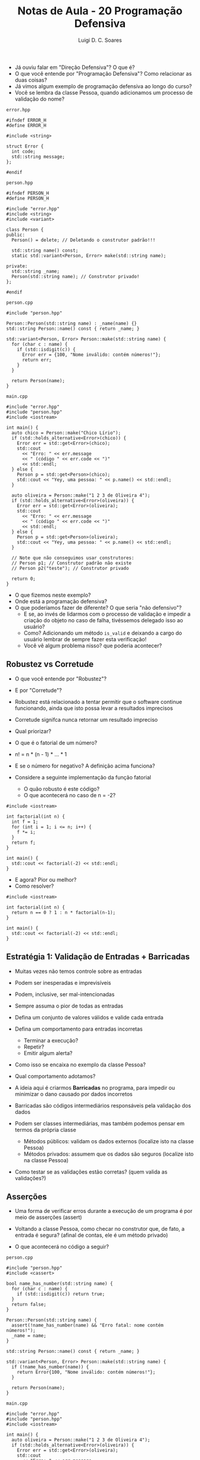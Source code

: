 #+title: Notas de Aula - 20 Programação Defensiva
#+author: Luigi D. C. Soares
#+startup: entitiespretty
#+options: toc:nil  num:nil
#+property: header-args :results scalar
- Já ouviu falar em "Direção Defensiva"? O que é?
- O que você entende por "Programação Defensiva"? Como relacionar as duas coisas?
- Já vimos algum exemplo de programação defensiva ao longo do curso?
- Você se lembra da classe Pessoa, quando adicionamos um processo de validação do nome?

=error.hpp=

#+begin_src C++ :main no :tangle error.hpp
#ifndef ERROR_H
#define ERROR_H

#include <string>

struct Error {
  int code;
  std::string message;
};

#endif
#+end_src

=person.hpp=

#+begin_src C++ :main no :tangle person.hpp
#ifndef PERSON_H
#define PERSON_H

#include "error.hpp"
#include <string>
#include <variant>

class Person {
public:
  Person() = delete; // Deletando o construtor padrão!!!
  
  std::string name() const;
  static std::variant<Person, Error> make(std::string name);
  
private:
  std::string _name;
  Person(std::string name); // Construtor privado!
};

#endif
#+end_src

=person.cpp=

#+begin_src C++ :main no :tangle person.cpp
#include "person.hpp"

Person::Person(std::string name) : _name(name) {}
std::string Person::name() const { return _name; }

std::variant<Person, Error> Person::make(std::string name) {
  for (char c : name) {
    if (std::isdigit(c)) {
      Error err = {100, "Nome inválido: contém números!"};
      return err;
    }
  }

  return Person(name);
}
#+end_src

=main.cpp=

#+begin_src C++ :flags -std=c++17 -I. person.cpp :results scalar :exports both
#include "error.hpp"
#include "person.hpp"
#include <iostream>

int main() {
  auto chico = Person::make("Chico Lírio");
  if (std::holds_alternative<Error>(chico)) {
    Error err = std::get<Error>(chico);
    std::cout
      << "Erro: " << err.message
      << " (código " << err.code << ")"
      << std::endl;
  } else {
    Person p = std::get<Person>(chico);
    std::cout << "Yey, uma pessoa: " << p.name() << std::endl;
  }

  auto oliveira = Person::make("1 2 3 de Oliveira 4");
  if (std::holds_alternative<Error>(oliveira)) {
    Error err = std::get<Error>(oliveira);
    std::cout
      << "Erro: " << err.message
      << " (código " << err.code << ")"
      << std::endl;
  } else {
    Person p = std::get<Person>(oliveira);
    std::cout << "Yey, uma pessoa: " << p.name() << std::endl;
  }

  // Note que não conseguimos usar construtores:
  // Person p1; // Construtor padrão não existe
  // Person p2("teste"); // Construtor privado
  
  return 0;
}
#+end_src

#+RESULTS:
: Yey, uma pessoa: Chico Lírio
: Erro: Nome inválido: contém números! (código 100)

- O que fizemos neste exemplo?
- Onde está a programação defensiva?
- O que poderíamos fazer de diferente? O que seria "não defensivo"?
  - E se, ao invés de lidarmos com o processo de validação e impedir a criação do objeto no caso de falha, tivéssemos delegado isso ao usuário?
  - Como? Adicionando um método ~is_valid~ e deixando a cargo do usuário lembrar de sempre fazer esta verificação!
  - Você vê algum problema nisso? que poderia acontecer?

** Robustez vs Corretude

- O que você entende por "Robustez"?
- E por "Corretude"?
- Robustez está relacionado a tentar permitir que o software continue
  funcionando, ainda que isto possa levar a resultados imprecisos
- Corretude signifca nunca retornar um resultado impreciso
- Qual priorizar?

- O que é o fatorial de um número?
- n! = n * (n - 1) * ... * 1
- E se o número for negativo? A definição acima funciona?
- Considere a seguinte implementação da função fatorial
  - O quão robusto é este código?
  - O que acontecerá no caso de n = -2?

#+begin_src C++ :flags -std=c++17 :exports both
#include <iostream>

int factorial(int n) {
  int f = 1;
  for (int i = 1; i <= n; i++) {
    f *= i;
  }
  return f;
}

int main() {
  std::cout << factorial(-2) << std::endl;
}
#+end_src

#+RESULTS:
: 1

- E agora? Pior ou melhor?
- Como resolver?
  
#+begin_src C++ :flags -std=c++17 :exports code
#include <iostream>

int factorial(int n) {
  return n == 0 ? 1 : n * factorial(n-1);
}

int main() {
  std::cout << factorial(-2) << std::endl;
}
#+end_src

** Estratégia 1: Validação de Entradas + Barricadas

- Muitas vezes não temos controle sobre as entradas
- Podem ser inesperadas e imprevisíveis
- Podem, inclusive, ser mal-intencionadas
- Sempre assuma o pior de todas as entradas
- Defina um conjunto de valores válidos e valide cada entrada
- Defina um comportamento para entradas incorretas
  - Terminar a execução?
  - Repetir?
  - Emitir algum alerta?

- Como isso se encaixa no exemplo da classe Pessoa?
- Qual comportamento adotamos?

- A ideia aqui é criarmos *Barricadas* no programa, para impedir ou minimizar o dano causado por dados incorretos
- Barricadas são códigos intermediários responsáveis pela validação dos dados
- Podem ser classes intermediárias, mas também podemos pensar em termos da própria classe
  - Métodos públicos: validam os dados externos (localize isto na classe Pessoa)
  - Métodos privados: assumem que os dados são seguros (localize isto na classe Pessoa)

- Como testar se as validações estão corretas? (quem valida as validações?)
  
** Asserções

- Uma forma de verificar erros durante a execução de um programa é por meio de asserções (assert)

- Voltando a classe Pessoa, como checar no construtor que, de fato, a entrada é segura?
  (afinal de contas, ele é um método privado)
- O que acontecerá no código a seguir?
  
=person.cpp=

#+begin_src C++ :main no :tangle person_v2.cpp
#include "person.hpp"
#include <cassert>

bool name_has_number(std::string name) {
  for (char c : name) {
    if (std::isdigit(c)) return true;
  }
  return false;
}

Person::Person(std::string name) {
  assert(!name_has_number(name) && "Erro fatal: nome contém números!");
  _name = name;
}

std::string Person::name() const { return _name; }

std::variant<Person, Error> Person::make(std::string name) {
  if (!name_has_number(name)) {
    return Error{100, "Nome inválido: contém números!"};
  }

  return Person(name);
}
#+end_src

=main.cpp=

#+begin_src C++ :flags -std=c++17 -I. person_v2.cpp :results silent :exports code
#include "error.hpp"
#include "person.hpp"
#include <iostream>

int main() {
  auto oliveira = Person::make("1 2 3 de Oliveira 4");
  if (std::holds_alternative<Error>(oliveira)) {
    Error err = std::get<Error>(oliveira);
    std::cout
      << "Erro: " << err.message
      << " (código " << err.code << ")"
      << std::endl;
  } else {
    Person p = std::get<Person>(oliveira);
    std::cout << "Yey, uma pessoa: " << p.name() << std::endl;
  }

  return 0;
}
#+end_src

- Oops, parece que erramos algo na refatoração do código... o quê?
- A asserção ajudou a capturar o erro durante o desenvolvimento!
- E se precisássemos adicionar uma outra validação? Imagine que, agora, queremos validar se o nome contém pontuações como vírgula, exclamação, interrogação, etc... (vamos fazer só vírgula, para ilustrar)
- O que fazer primeiro? Vamos criar a validação e adicionar uma nova asserção!

=person.cpp=

#+begin_src C++ :main no :tangle person_v3.cpp
#include "person.hpp"
#include <cassert>

bool name_has_number(std::string name) {
  for (char c : name) {
    if (std::isdigit(c)) return true;
  }
  return false;
}

bool name_has_comma(std::string name) {
  for (char c : name) {
    if (c == ',') return true;
  }
  return false;
}

Person::Person(std::string name) {
  assert(!name_has_number(name) && "Erro fatal: nome contém números!");
  assert(!name_has_comma(name) && "Erro fatal: nome contém vírgulas!");
  _name = name;
}

std::string Person::name() const { return _name; }

std::variant<Person, Error> Person::make(std::string name) {
  if (name_has_number(name)) {
    return Error{100, "Nome inválido: contém números!"};
  }

  return Person(name);
}
#+end_src

=main.cpp=

#+begin_src C++ :flags -std=c++17 -I. person_v3.cpp :results silent :exports code
#include "error.hpp"
#include "person.hpp"
#include <iostream>

int main() {
  auto oliveira = Person::make("Oliveira, José");
  if (std::holds_alternative<Error>(oliveira)) {
    Error err = std::get<Error>(oliveira);
    std::cout
      << "Erro: " << err.message
      << " (código " << err.code << ")"
      << std::endl;
  } else {
    Person p = std::get<Person>(oliveira);
    std::cout << "Yey, uma pessoa: " << p.name() << std::endl;
  }

  return 0;
}
#+end_src

- Novamente, a asserção ajudou a capturar o erro de implementação

=person.cpp=

#+begin_src C++ :main no :tangle person_v4.cpp
#include "person.hpp"
#include <cassert>

bool name_has_number(std::string name) {
  for (char c : name) {
    if (std::isdigit(c)) return true;
  }
  return false;
}

bool name_has_comma(std::string name) {
  for (char c : name) {
    if (c == ',') return true;
  }
  return false;
}

Person::Person(std::string name) {
  assert(!name_has_number(name) && "Erro fatal: nome contém números!");
  assert(!name_has_comma(name) && "Erro fatal: nome contém vírgulas!");
  _name = name;
}

std::string Person::name() const { return _name; }

std::variant<Person, Error> Person::make(std::string name) {
  if (name_has_number(name)) {
    return Error{100, "Nome inválido: contém números!"};
  }

  if (name_has_comma(name)) {
    return Error{101, "Nome inválido: contém vírgulas!"};
  }
  
  return Person(name);
}
#+end_src

=main.cpp=

#+begin_src C++ :flags -std=c++17 -I. person_v4.cpp :results scalar :exports both
#include "error.hpp"
#include "person.hpp"
#include <iostream>

int main() {
  auto oliveira = Person::make("Oliveira, José");
  if (std::holds_alternative<Error>(oliveira)) {
    Error err = std::get<Error>(oliveira);
    std::cout
      << "Erro: " << err.message
      << " (código " << err.code << ")"
      << std::endl;
  } else {
    Person p = std::get<Person>(oliveira);
    std::cout << "Yey, uma pessoa: " << p.name() << std::endl;
  }

  return 0;
}
#+end_src

#+RESULTS:
: Erro: Nome inválido: contém vírgulas! (código 101)

- Agora a validação foi feita corretamente no passo intermediário (barricada) e devolvida ao usuário
  
- Faz sentido mantermos as asserções no código final?
  - Qual o custo das asserções?
  - O que fazer? Podemos utilizar a macro ~NDEBUG~

- No código:
  - Antes de incluir a biblioteca
  - Basta comentar, para habilitar as asserções

#+begin_src c++ :results none
#define NDEBUG
#include <cassert>
#+end_src

- No comando de compilação, via ~-DNDEBUG~

** Programação por Contrato

- O que o contrato espera?
- O que o contrato garante?
- O que o contrato mantém?
- Formalização lógica:
  - {Pré-condições} *ação* {Pós-condições}
  - {Invariantes}
